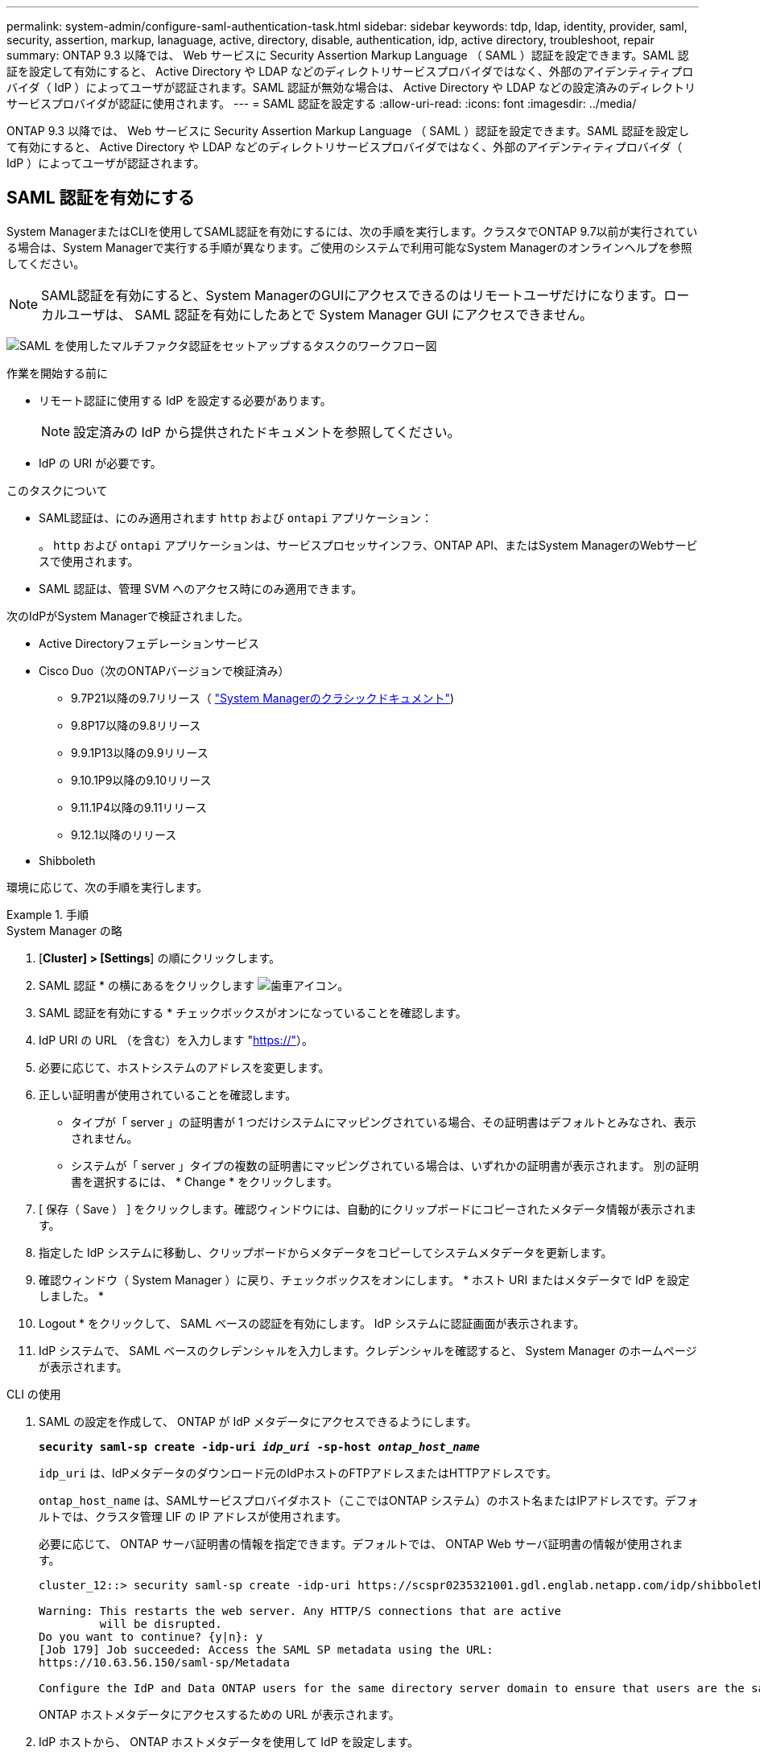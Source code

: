 ---
permalink: system-admin/configure-saml-authentication-task.html 
sidebar: sidebar 
keywords: tdp, ldap, identity, provider, saml, security, assertion, markup, lanaguage, active, directory, disable, authentication, idp, active directory, troubleshoot, repair 
summary: ONTAP 9.3 以降では、 Web サービスに Security Assertion Markup Language （ SAML ）認証を設定できます。SAML 認証を設定して有効にすると、 Active Directory や LDAP などのディレクトリサービスプロバイダではなく、外部のアイデンティティプロバイダ（ IdP ）によってユーザが認証されます。SAML 認証が無効な場合は、 Active Directory や LDAP などの設定済みのディレクトリサービスプロバイダが認証に使用されます。 
---
= SAML 認証を設定する
:allow-uri-read: 
:icons: font
:imagesdir: ../media/


[role="lead"]
ONTAP 9.3 以降では、 Web サービスに Security Assertion Markup Language （ SAML ）認証を設定できます。SAML 認証を設定して有効にすると、 Active Directory や LDAP などのディレクトリサービスプロバイダではなく、外部のアイデンティティプロバイダ（ IdP ）によってユーザが認証されます。



== SAML 認証を有効にする

System ManagerまたはCLIを使用してSAML認証を有効にするには、次の手順を実行します。クラスタでONTAP 9.7以前が実行されている場合は、System Managerで実行する手順が異なります。ご使用のシステムで利用可能なSystem Managerのオンラインヘルプを参照してください。


NOTE: SAML認証を有効にすると、System ManagerのGUIにアクセスできるのはリモートユーザだけになります。ローカルユーザは、 SAML 認証を有効にしたあとで System Manager GUI にアクセスできません。

image:workflow_security_mfa_setup.gif["SAML を使用したマルチファクタ認証をセットアップするタスクのワークフロー図"]

.作業を開始する前に
* リモート認証に使用する IdP を設定する必要があります。
+
[NOTE]
====
設定済みの IdP から提供されたドキュメントを参照してください。

====
* IdP の URI が必要です。


.このタスクについて
* SAML認証は、にのみ適用されます `http` および `ontapi` アプリケーション：
+
。 `http` および `ontapi` アプリケーションは、サービスプロセッサインフラ、ONTAP API、またはSystem ManagerのWebサービスで使用されます。

* SAML 認証は、管理 SVM へのアクセス時にのみ適用できます。


次のIdPがSystem Managerで検証されました。

* Active Directoryフェデレーションサービス
* Cisco Duo（次のONTAPバージョンで検証済み）
+
** 9.7P21以降の9.7リリース（ https://docs.netapp.com/us-en/ontap-sm-classic/online-help-96-97/task_setting_up_saml_authentication.html["System Managerのクラシックドキュメント"^])
** 9.8P17以降の9.8リリース
** 9.9.1P13以降の9.9リリース
** 9.10.1P9以降の9.10リリース
** 9.11.1P4以降の9.11リリース
** 9.12.1以降のリリース


* Shibboleth


環境に応じて、次の手順を実行します。

.手順
[role="tabbed-block"]
====
.System Manager の略
--
. [*Cluster] > [Settings*] の順にクリックします。
. SAML 認証 * の横にあるをクリックします image:icon_gear.gif["歯車アイコン"]。
. SAML 認証を有効にする * チェックボックスがオンになっていることを確認します。
. IdP URI の URL （を含む）を入力します "https://"[]）。
. 必要に応じて、ホストシステムのアドレスを変更します。
. 正しい証明書が使用されていることを確認します。
+
** タイプが「 server 」の証明書が 1 つだけシステムにマッピングされている場合、その証明書はデフォルトとみなされ、表示されません。
** システムが「 server 」タイプの複数の証明書にマッピングされている場合は、いずれかの証明書が表示されます。  別の証明書を選択するには、 * Change * をクリックします。


. [ 保存（ Save ） ] をクリックします。確認ウィンドウには、自動的にクリップボードにコピーされたメタデータ情報が表示されます。
. 指定した IdP システムに移動し、クリップボードからメタデータをコピーしてシステムメタデータを更新します。
. 確認ウィンドウ（ System Manager ）に戻り、チェックボックスをオンにします。 * ホスト URI またはメタデータで IdP を設定しました。 *
. Logout * をクリックして、 SAML ベースの認証を有効にします。  IdP システムに認証画面が表示されます。
. IdP システムで、 SAML ベースのクレデンシャルを入力します。クレデンシャルを確認すると、 System Manager のホームページが表示されます。


--
.CLI の使用
--
. SAML の設定を作成して、 ONTAP が IdP メタデータにアクセスできるようにします。
+
`*security saml-sp create -idp-uri _idp_uri_ -sp-host _ontap_host_name_*`

+
`idp_uri` は、IdPメタデータのダウンロード元のIdPホストのFTPアドレスまたはHTTPアドレスです。

+
`ontap_host_name` は、SAMLサービスプロバイダホスト（ここではONTAP システム）のホスト名またはIPアドレスです。デフォルトでは、クラスタ管理 LIF の IP アドレスが使用されます。

+
必要に応じて、 ONTAP サーバ証明書の情報を指定できます。デフォルトでは、 ONTAP Web サーバ証明書の情報が使用されます。

+
[listing]
----
cluster_12::> security saml-sp create -idp-uri https://scspr0235321001.gdl.englab.netapp.com/idp/shibboleth -verify-metadata-server false

Warning: This restarts the web server. Any HTTP/S connections that are active
         will be disrupted.
Do you want to continue? {y|n}: y
[Job 179] Job succeeded: Access the SAML SP metadata using the URL:
https://10.63.56.150/saml-sp/Metadata

Configure the IdP and Data ONTAP users for the same directory server domain to ensure that users are the same for different authentication methods. See the "security login show" command for the Data ONTAP user configuration.
----
+
ONTAP ホストメタデータにアクセスするための URL が表示されます。

. IdP ホストから、 ONTAP ホストメタデータを使用して IdP を設定します。
+
IdP の設定の詳細については、 IdP のマニュアルを参照してください。

. SAML の設定を有効にします。
+
`*security saml-sp modify -is-enabled true*`

+
にアクセスする既存のユーザ `http` または `ontapi` アプリケーションでSAML認証が自動的に設定されます。

. のユーザを作成する場合 `http` または `ontapi` アプリケーションSAMLの設定後、新しいユーザの認証方式としてSAMLを指定します。
+
.. SAML認証を使用する新しいユーザのログイン方法を作成します。
[+]
`*security login create -user-or-group-name _user_name_ -application [http | ontapi] -authentication-method saml -vserver _svm_name_*`
+
[listing]
----
cluster_12::> security login create -user-or-group-name admin1 -application http -authentication-method saml -vserver  cluster_12
----
.. ユーザエントリが作成されたことを確認します。
+
`*security login show*`

+
[listing]
----
cluster_12::> security login show

Vserver: cluster_12
                                                                 Second
User/Group                 Authentication                 Acct   Authentication
Name           Application Method        Role Name        Locked Method
-------------- ----------- ------------- ---------------- ------ --------------
admin          console     password      admin            no     none
admin          http        password      admin            no     none
admin          http        saml          admin            -      none
admin          ontapi      password      admin            no     none
admin          ontapi      saml          admin            -      none
admin          service-processor
                           password      admin            no     none
admin          ssh         password      admin            no     none
admin1         http        password      backup           no     none
**admin1       http        saml          backup           -      none**
----




--
====


== SAML 認証を無効にする

外部のアイデンティティプロバイダ（ IdP ）を使用して Web ユーザの認証を停止する場合は、 SAML 認証を無効にすることができます。SAML 認証が無効な場合は、 Active Directory や LDAP などの設定済みのディレクトリサービスプロバイダが認証に使用されます。

環境に応じて、次の手順を実行します。

.手順
[role="tabbed-block"]
====
.System Manager の略
--
. [*Cluster] > [Settings*] の順にクリックします。
. [* SAML Authentication* （ SAML 認証） ] で、 [* Enabled * （有効 * ） ] トグルボタンをクリックします。
. _オプション_：  image:icon_gear.gif["歯車アイコン"] [SAML 認証 *] の横にある [SAML 認証を有効にする *] チェックボックスをオフにします


--
.CLI の使用
--
. SAML 認証を無効にする
+
`*security saml-sp modify -is-enabled false*`

. SAML 認証を使用しなくなった場合や IdP を変更する場合は、 SAML の設定を削除します。
+
`*security saml-sp delete*`



--
====


== SAML の設定に関する問題のトラブルシューティング

Security Assertion Markup Language （ SAML ）認証の設定に失敗した場合は、 SAML の設定に失敗した各ノードを手動で修復して、障害からリカバリできます。修復プロセスの実行中は、 Web サーバが再起動され、アクティブな HTTP 接続または HTTPS 接続が中断されます。

.このタスクについて
SAML 認証の設定時に、 ONTAP は SAML の設定をノード単位で適用します。SAML 認証を有効にすると、 ONTAP は設定の問題がある場合に自動的に各ノードを修復しようとします。いずれかのノードで SAML の設定に関する問題がある場合は、 SAML 認証を無効にしてから再度有効にすることができます。SAML 認証を再度有効にしたあとでも、 1 つ以上のノードに SAML の設定を適用できない場合があります。SAML の設定に失敗したノードを特定し、そのノードを手動で修復できます。

.手順
. advanced 権限レベルにログインします。
+
`*set -privilege advanced*`

. SAML の設定に失敗したノードを特定します。
+
`*security saml-sp status show -instance*`

+
[listing]
----
cluster_12::*> security saml-sp status show -instance

                         Node: node1
                Update Status: config-success
               Database Epoch: 9
   Database Transaction Count: 997
                   Error Text:
SAML Service Provider Enabled: false
        ID of SAML Config Job: 179

                         Node: node2
                Update Status: config-failed
               Database Epoch: 9
   Database Transaction Count: 997
                   Error Text: SAML job failed, Reason: Internal error. Failed to receive the SAML IDP Metadata file.
SAML Service Provider Enabled: false
        ID of SAML Config Job: 180
2 entries were displayed.
----
. 障害が発生したノードで SAML の設定を修復します。
+
`*security saml-sp repair -node _node_name_*`

+
[listing]
----
cluster_12::*> security saml-sp repair -node node2

Warning: This restarts the web server. Any HTTP/S connections that are active
         will be disrupted.
Do you want to continue? {y|n}: y
[Job 181] Job is running.
[Job 181] Job success.
----
+
Web サーバが再起動され、アクティブな HTTP 接続または HTTPS 接続が中断されます。

. すべてのノードで SAML が正常に設定されたことを確認します。
+
`*security saml-sp status show -instance*`

+
[listing]
----
cluster_12::*> security saml-sp status show -instance

                         Node: node1
                Update Status: config-success
               Database Epoch: 9
   Database Transaction Count: 997
                   Error Text:
SAML Service Provider Enabled: false
        ID of SAML Config Job: 179

                         Node: node2
                Update Status: **config-success**
               Database Epoch: 9
   Database Transaction Count: 997
                   Error Text:
SAML Service Provider Enabled: false
        ID of SAML Config Job: 180
2 entries were displayed.
----


.関連情報
http://docs.netapp.com/ontap-9/topic/com.netapp.doc.dot-cm-cmpr/GUID-5CB10C70-AC11-41C0-8C16-B4D0DF916E9B.html["ONTAP 9コマンド"^]
